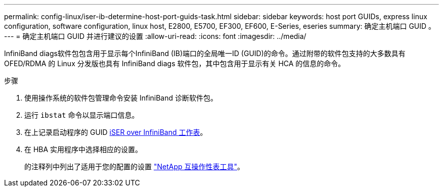 ---
permalink: config-linux/iser-ib-determine-host-port-guids-task.html 
sidebar: sidebar 
keywords: host port GUIDs, express linux configuration, software configuration, linux host, E2800, E5700, EF300, EF600, E-Series, eseries 
summary: 确定主机端口 GUID 。 
---
= 确定主机端口 GUID 并进行建议的设置
:allow-uri-read: 
:icons: font
:imagesdir: ../media/


[role="lead"]
InfiniBand diags软件包包含用于显示每个InfiniBand (IB)端口的全局唯一ID (GUID)的命令。通过附带的软件包支持的大多数具有 OFED/RDMA 的 Linux 分发版也具有 InfiniBand diags 软件包，其中包含用于显示有关 HCA 的信息的命令。

.步骤
. 使用操作系统的软件包管理命令安装 InfiniBand 诊断软件包。
. 运行 `ibstat` 命令以显示端口信息。
. 在上记录启动程序的 GUID xref:iser-ib-worksheet-concept.adoc[iSER over InfiniBand 工作表]。
. 在 HBA 实用程序中选择相应的设置。
+
的注释列中列出了适用于您的配置的设置 https://mysupport.netapp.com/matrix["NetApp 互操作性表工具"^]。


